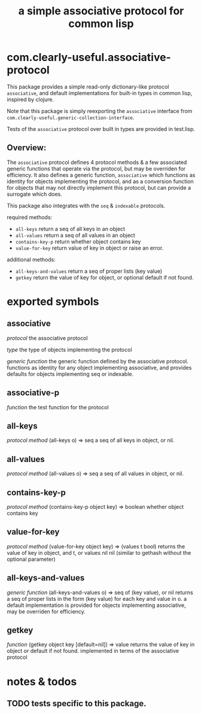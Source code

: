 #+TITLE: a simple associative protocol for common lisp

* com.clearly-useful.associative-protocol

  This package provides a simple read-only dictionary-like protocol
  =associative=, and default implementations for built-in types in
  common lisp, inspired by clojure.

  Note that this package is simply reexporting the =associative=
  interface from =com.clearly-useful.generic-collection-interface=.

  Tests of the =associative= protocol over built in types
  are provided in test.lisp.

** *Overview*:

   The =associative= protocol defines 4 protocol methods & a few
   associated generic functions that operate via the protocol, but may
   be overriden for efficiency. It also defines a generic function,
   =associative= which functions as identity for objects implementing
   the protocol, and as a conversion function for objects that may not
   directly implement this protocol, but can provide a surrogate which
   does.
   
   This package also integrates with the =seq= & =indexable= protocols.
   

   required methods:
    - =all-keys= 
      return a seq of all keys in an object
    - =all-values=
      return a seq of all values in an object
    - =contains-key-p=
      return whether object contains key
    - =value-for-key=
      return value of key in object or raise
      an error.
   
   additional methods:
    - =all-keys-and-values=
      return a seq of proper lists (key value)
    - =getkey=
      return the value of key for object, or
      optional default if not found.
   
   
* exported symbols

** associative
   /protocol/
   the associative protocol

   /type/
   the type of objects implementing the protocol
   
   /generic function/
   the generic function defined by the associative
   protocol. functions as identity for any object
   implementing associative, and provides defaults
   for objects implementing seq or indexable.

** associative-p
   /function/
   the test function for the protocol

** all-keys
   /protocol method/
   (all-keys o) => seq
   a seq of all keys in object, or nil.

** all-values
   /protocol method/
   (all-values o) => seq
   a seq of all values in object, or nil.

** contains-key-p
   /protocol method/
   (contains-key-p object key) => boolean
   whether object contains key

** value-for-key
   /protocol method/
   (value-for-key object key) => (values t bool)
   returns the value of key in object, and t,
   or values nil nil (similar to gethash without
   the optional parameter)
   
   
** all-keys-and-values
   /generic function/
   (all-keys-and-values o) => seq of (key value), or nil
   returns a seq of proper lists in the form
   (key value) for each key and value in o. a default
   implementation is provided for objects implementing
   associative, may be overriden for efficiency.

** getkey
   /function/
   (getkey object key [default=nil]) => value
   returns the value of key in object or
   default if not found. implemented in terms
   of the associative protocol

* notes & todos

** TODO tests specific to this package.
